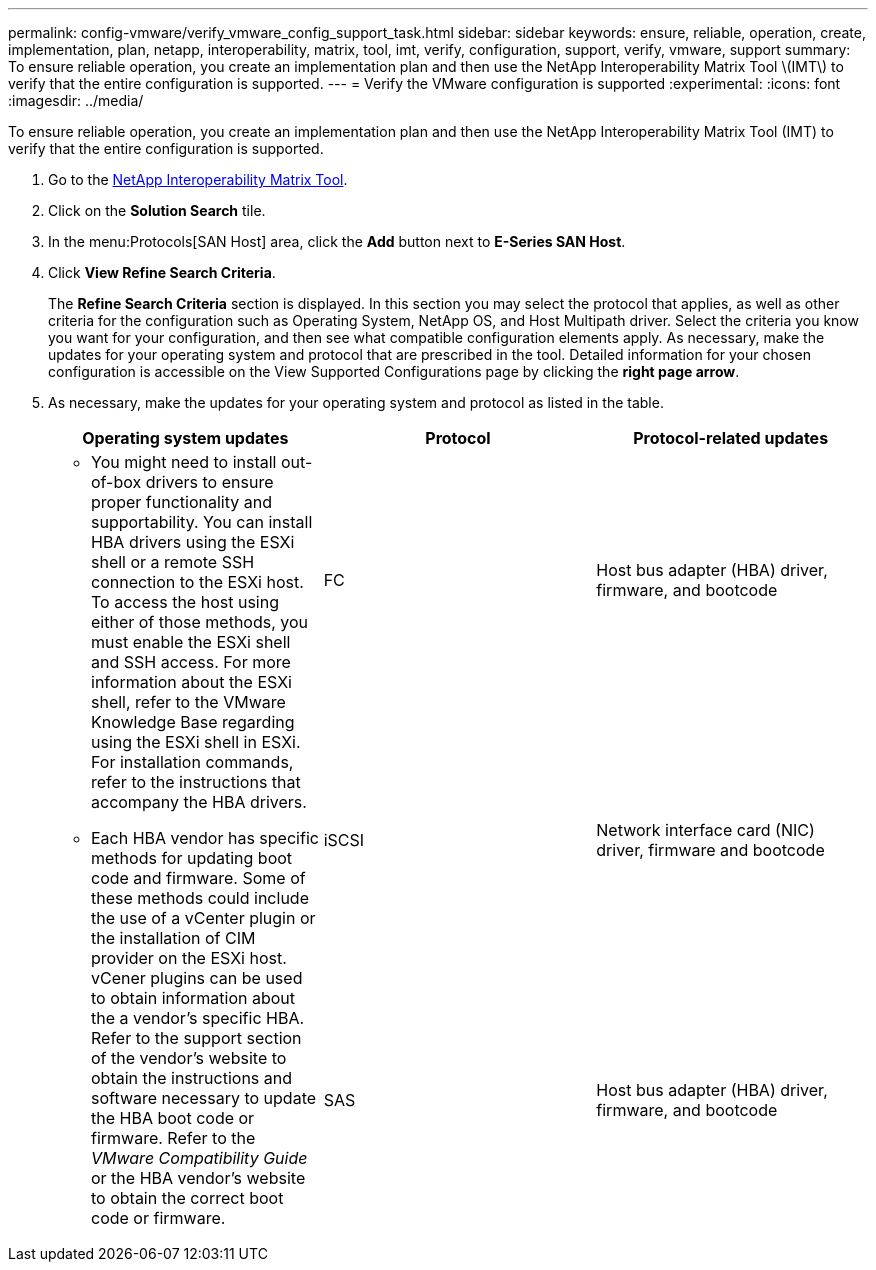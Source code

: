 ---
permalink: config-vmware/verify_vmware_config_support_task.html
sidebar: sidebar
keywords: ensure, reliable, operation, create, implementation, plan, netapp, interoperability, matrix, tool, imt, verify, configuration, support, verify, vmware, support
summary: To ensure reliable operation, you create an implementation plan and then use the NetApp Interoperability Matrix Tool \(IMT\) to verify that the entire configuration is supported.
---
= Verify the VMware configuration is supported
:experimental:
:icons: font
:imagesdir: ../media/

[.lead]
To ensure reliable operation, you create an implementation plan and then use the NetApp Interoperability Matrix Tool (IMT) to verify that the entire configuration is supported.

. Go to the http://mysupport.netapp.com/matrix[NetApp Interoperability Matrix Tool].
. Click on the *Solution Search* tile.
. In the menu:Protocols[SAN Host] area, click the *Add* button next to *E-Series SAN Host*.
. Click *View Refine Search Criteria*.
+
The *Refine Search Criteria* section is displayed. In this section you may select the protocol that applies, as well as other criteria for the configuration such as Operating System, NetApp OS, and Host Multipath driver. Select the criteria you know you want for your configuration, and then see what compatible configuration elements apply. As necessary, make the updates for your operating system and protocol that are prescribed in the tool. Detailed information for your chosen configuration is accessible on the View Supported Configurations page by clicking the *right page arrow*.

. As necessary, make the updates for your operating system and protocol as listed in the table.
+
[options="header"]
|===
| Operating system updates| Protocol| Protocol-related updates
.3+a|

 ** You might need to install out-of-box drivers to ensure proper functionality and supportability. You can install HBA drivers using the ESXi shell or a remote SSH connection to the ESXi host. To access the host using either of those methods, you must enable the ESXi shell and SSH access. For more information about the ESXi shell, refer to the VMware Knowledge Base regarding using the ESXi shell in ESXi. For installation commands, refer to the instructions that accompany the HBA drivers.
 ** Each HBA vendor has specific methods for updating boot code and firmware. Some of these methods could include the use of a vCenter plugin or the installation of CIM provider on the ESXi host. vCener plugins can be used to obtain information about the a vendor's specific HBA. Refer to the support section of the vendor's website to obtain the instructions and software necessary to update the HBA boot code or firmware. Refer to the _VMware Compatibility Guide_ or the HBA vendor's website to obtain the correct boot code or firmware.

a|
FC
a|
Host bus adapter (HBA) driver, firmware, and bootcode
a|
iSCSI
a|
Network interface card (NIC) driver, firmware and bootcode
a|
SAS
a|
Host bus adapter (HBA) driver, firmware, and bootcode
|===
